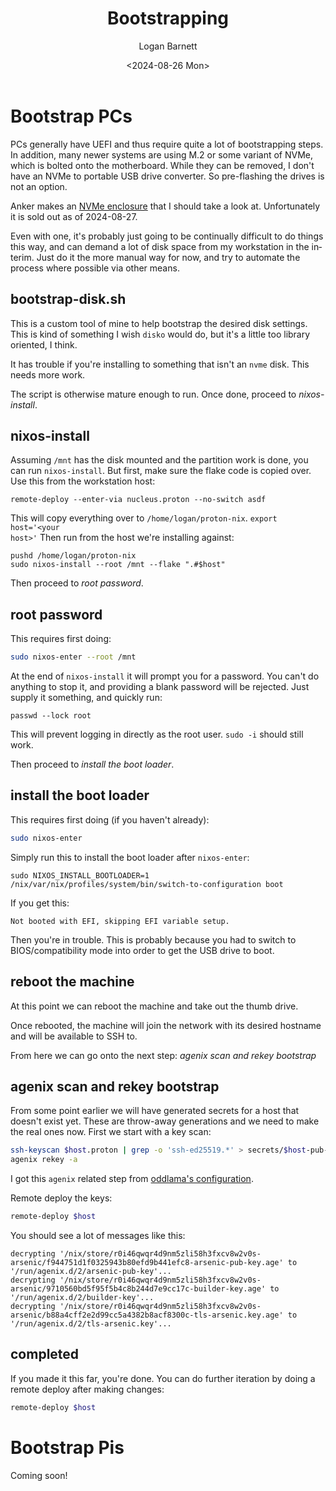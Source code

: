 #+title:     Bootstrapping
#+author:    Logan Barnett
#+email:     logustus@gmail.com
#+date:      <2024-08-26 Mon>
#+language:  en
#+file_tags:
#+tags:

* Bootstrap PCs

PCs generally have UEFI and thus require quite a lot of bootstrapping steps.  In
addition, many newer systems are using M.2 or some variant of NVMe, which is
bolted onto the motherboard.  While they can be removed, I don't have an NVMe to
portable USB drive converter.  So pre-flashing the drives is not an option.

Anker makes an [[https://www.anker.com/au/products/a8314?variant=49914984137007#!][NVMe enclosure]] that I should take a look at.  Unfortunately it is
sold out as of 2024-08-27.

Even with one, it's probably just going to be continually difficult to do things
this way, and can demand a lot of disk space from my workstation in the interim.
Just do it the more manual way for now, and try to automate the process where
possible via other means.

** bootstrap-disk.sh

This is a custom tool of mine to help bootstrap the desired disk settings.  This
is kind of something I wish =disko= would do, but it's a little too library
oriented, I think.

It has trouble if you're installing to something that isn't an =nvme= disk.
This needs more work.

The script is otherwise mature enough to run.  Once done, proceed to
[[nixos-install]].

** nixos-install

Assuming =/mnt= has the disk mounted and the partition work is done, you can run
=nixos-install=.  But first, make sure the flake code is copied over.  Use this
from the workstation host:

#+begin_src shell :results none :exports code
remote-deploy --enter-via nucleus.proton --no-switch asdf
#+end_src

This will copy everything over to =/home/logan/proton-nix=.  ~export host='<your
host>'~ Then run from the host we're installing against:

#+begin_src shell :results none :exports code
pushd /home/logan/proton-nix
sudo nixos-install --root /mnt --flake ".#$host"
#+end_src

Then proceed to [[root password]].

** root password

This requires first doing:

#+begin_src sh :results none :exports code
sudo nixos-enter --root /mnt
#+end_src

At the end of =nixos-install= it will prompt you for a password.  You can't do
anything to stop it, and providing a blank password will be rejected.  Just
supply it something, and quickly run:

#+begin_src shell :results none :exports code
passwd --lock root
#+end_src

This will prevent logging in directly as the root user.  =sudo -i= should still
work.

Then proceed to [[install the boot loader]].

** install the boot loader

This requires first doing (if you haven't already):

#+begin_src sh :results none :exports code
sudo nixos-enter
#+end_src

Simply run this to install the boot loader after =nixos-enter=:

#+begin_src shell :results none :exports code
sudo NIXOS_INSTALL_BOOTLOADER=1 /nix/var/nix/profiles/system/bin/switch-to-configuration boot
#+end_src

If you get this:

#+begin_example
Not booted with EFI, skipping EFI variable setup.
#+end_example

Then you're in trouble.  This is probably because you had to switch to
BIOS/compatibility mode into order to get the USB drive to boot.

** reboot the machine

At this point we can reboot the machine and take out the thumb drive.

Once rebooted, the machine will join the network with its desired hostname and
will be available to SSH to.

From here we can go onto the next step:  [[agenix scan and rekey bootstrap]]

** agenix scan and rekey bootstrap

From some point earlier we will have generated secrets for a host that doesn't
exist yet.  These are throw-away generations and we need to make the real ones
now.  First we start with a key scan:

#+begin_src sh :results none :exports code
ssh-keyscan $host.proton | grep -o 'ssh-ed25519.*' > secrets/$host-pub-key.pub
agenix rekey -a
#+end_src

I got this =agenix= related step from [[https://github.com/oddlama/nix-config?tab=readme-ov-file#add-new-machine][oddlama's configuration]].

Remote deploy the keys:

#+begin_src sh :results none :exports code
remote-deploy $host
#+end_src

You should see a lot of messages like this:

#+begin_example
decrypting '/nix/store/r0i46qwqr4d9nm5zli58h3fxcv8w2v0s-arsenic/f944751d1f0325943b80efd9b441efc8-arsenic-pub-key.age' to '/run/agenix.d/2/arsenic-pub-key'...
decrypting '/nix/store/r0i46qwqr4d9nm5zli58h3fxcv8w2v0s-arsenic/9710560bd5f95f5b4c8b244d7e9cc17c-builder-key.age' to '/run/agenix.d/2/builder-key'...
decrypting '/nix/store/r0i46qwqr4d9nm5zli58h3fxcv8w2v0s-arsenic/b88a4cff2e2d99cc5a4382b8acf8300c-tls-arsenic.key.age' to '/run/agenix.d/2/tls-arsenic.key'...
#+end_example

** completed

If you made it this far, you're done.  You can do further iteration by doing a
remote deploy after making changes:

#+begin_src sh :results none :exports code
remote-deploy $host
#+end_src
* Bootstrap Pis

Coming soon!
